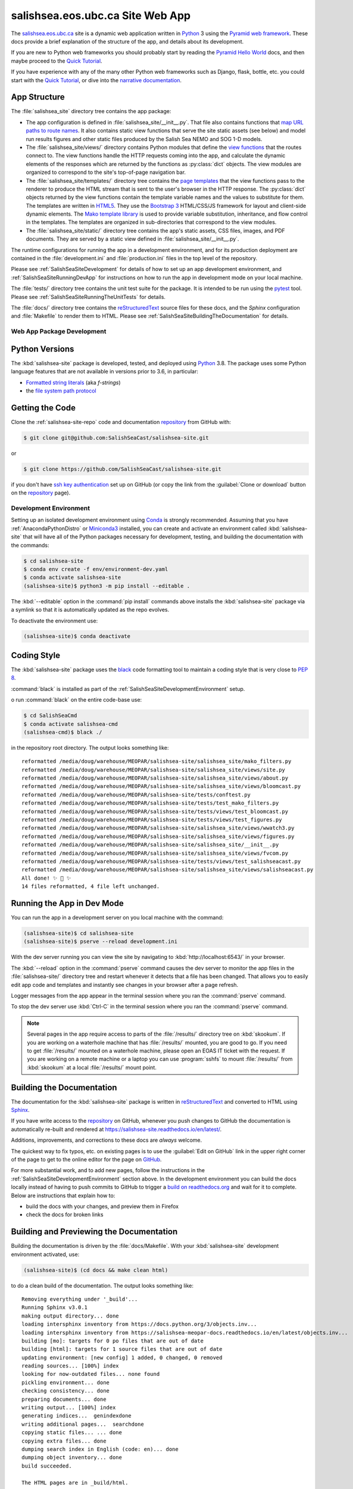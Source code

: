 .. Copyright 2014 – present by the Mesoscale Ocean and Atmospheric Dynamics (MOAD) group
.. in the Department of Earth, Ocean, and Atmospheric Sciences
.. at The University of British Columbia
..
.. Licensed under the Apache License, Version 2.0 (the "License");
.. you may not use this file except in compliance with the License.
.. You may obtain a copy of the License at
..
..    https://www.apache.org/licenses/LICENSE-2.0
..
.. Unless required by applicable law or agreed to in writing, software
.. distributed under the License is distributed on an "AS IS" BASIS,
.. WITHOUT WARRANTIES OR CONDITIONS OF ANY KIND, either express or implied.
.. See the License for the specific language governing permissions and
.. limitations under the License.

.. SPDX-License-Identifier: Apache-2.0


.. _SalishSeaSiteWebApp:

*********************************
salishsea.eos.ubc.ca Site Web App
*********************************

.. image:: https://img.shields.io/badge/license-Apache%202-cb2533.svg
    :target: https://www.apache.org/licenses/LICENSE-2.0
    :alt: Licensed under the Apache License, Version 2.0
.. image:: https://img.shields.io/badge/python-3.8-blue.svg
    :target: https://docs.python.org/3.8/
    :alt: Python Version
.. image:: https://img.shields.io/badge/version%20control-git-blue.svg?logo=github
    :target: https://github.com/SalishSeaCast/salishsea-site
    :alt: Git on GitHub
.. image:: https://img.shields.io/badge/code%20style-black-000000.svg
    :target: https://black.readthedocs.io/en/stable/
    :alt: The uncompromising Python code formatter
.. image:: https://readthedocs.org/projects/salishsea-site/badge/?version=latest
    :target: https://salishsea-site.readthedocs.io/en/latest/
    :alt: Documentation Status
.. image:: https://github.com/SalishSeaCast/salishsea-site/workflows/sphinx-linkcheck/badge.svg
    :target: https://github.com/SalishSeaCast/salishsea-site/actions?query=workflow%3Asphinx-linkcheck
    :alt: Sphinx linkcheck Status
.. image:: https://github.com/SalishSeaCast/salishsea-site/workflows/CI/badge.svg
    :target: https://github.com/SalishSeaCast/salishsea-site/actions?query=workflow%3ACI
    :alt: Continuous Integration Status
.. image:: https://codecov.io/gh/SalishSeaCast/salishsea-site/branch/main/graph/badge.svg
    :target: https://codecov.io/gh/SalishSeaCast/salishsea-site
    :alt: Codecov Testing Coverage Report
.. image:: https://github.com/SalishSeaCast/salishsea-site/actions/workflows/codeql-analysis.yaml/badge.svg
    :target: https://github.com/SalishSeaCast/salishsea-site/actions?query=workflow:CodeQL
    :alt: CodeQL analysis
.. image:: https://img.shields.io/github/issues/SalishSeaCast/salishsea-site?logo=github
    :target: https://github.com/SalishSeaCast/salishsea-site/issues
    :alt: Issue Tracker

The `salishsea.eos.ubc.ca`_ site is a dynamic web application written in `Python`_ 3 using the `Pyramid web framework`_.
These docs provide a brief explanation of the structure of the app,
and details about its development.

.. _salishsea.eos.ubc.ca: https://salishsea.eos.ubc.ca/
.. _Python: https://www.python.org/
.. _Pyramid web framework: https://docs.pylonsproject.org/projects/pyramid/en/latest/index.html

If you are new to Python web frameworks you should probably start by reading the `Pyramid Hello World`_ docs,
and then maybe proceed to the `Quick Tutorial`_.

If you have experience with any of the many other Python web frameworks such as Django,
flask,
bottle,
etc. you could start with the `Quick Tutorial`_,
or dive into the `narrative documentation`_.

.. _Pyramid Hello World: https://docs.pylonsproject.org/projects/pyramid/en/latest/narr/firstapp.html#firstapp-chapter
.. _Quick Tutorial: https://docs.pylonsproject.org/projects/pyramid/en/latest/quick_tutorial/index.html
.. _narrative documentation: https://docs.pylonsproject.org/projects/pyramid/en/latest/index.html#narrative-documentation


.. _salishSeaSiteStructure:

App Structure
-------------

The :file:`salishsea_site` directory tree contains the app package:

* The app configuration is defined in :file:`salishsea_site/__init__.py`.
  That file also contains functions that `map URL paths to route names`_.
  It also contains static view functions that serve the site static assets
  (see below)
  and model run results figures and other static files produced by the Salish Sea NEMO and SOG 1-D models.

  .. _map URL paths to route names: https://docs.pylonsproject.org/projects/pyramid/en/latest/narr/urldispatch.html

* The :file:`salishsea_site/views/` directory contains Python modules that define the `view functions`_ that the routes connect to.
  The view functions handle the HTTP requests coming into the app,
  and calculate the dynamic elements of the responses which are returned by the functions as :py:class:`dict` objects.
  The view modules are organized to correspond to the site's top-of-page navigation bar.

  .. _view functions: https://docs.pylonsproject.org/projects/pyramid/en/latest/narr/views.html

* The :file:`salishsea_site/templates/` directory tree contains the `page templates`_ that the view functions pass to the renderer to produce the HTML stream that is sent to the user's browser in the HTTP response.
  The :py:class:`dict` objects returned by the view functions contain the template variable names and the values to substitute for them.
  The templates are written in `HTML5`_.
  They use the `Bootstrap 3`_ HTML/CSS/JS framework for layout and client-side dynamic elements.
  The `Mako template library`_ is used to provide variable substitution,
  inheritance,
  and flow control in the templates.
  The templates are organized in sub-directories that correspond to the view modules.

  .. _page templates: https://docs.pylonsproject.org/projects/pyramid/en/latest/narr/templates.html
  .. _HTML5: https://developer.mozilla.org/en-US/docs/Web/Guide/HTML/HTML5
  .. _Bootstrap 3: https://getbootstrap.com/
  .. _Mako template library: https://www.makotemplates.org/

* The :file:`salishsea_site/static/` directory tree contains the app's static assets,
  CSS files,
  images,
  and PDF documents.
  They are served by a static view defined in :file:`salishsea_site/__init__.py`.

The runtime configurations for running the app in a development environment,
and for its production deployment are contained in the :file:`development.ini` and :file:`production.ini` files in the top level of the repository.

Please see :ref:`SalishSeaSiteDevelopment` for details of how to set up an app development environment,
and :ref:`SalishSeaSiteRunningDevApp` for instructions on how to run the app in development mode on your local machine.

The :file:`tests/` directory tree contains the unit test suite for the package.
It is intended to be run using the `pytest`_ tool.
Please see :ref:`SalishSeaSiteRunningTheUnitTests` for details.

.. _pytest: https://docs.pytest.org/en/latest/

The :file:`docs/` directory tree contains the `reStructuredText`_ source files for these docs,
and the `Sphinx` configuration and :file:`Makefile` to render them to HTML.
Please see :ref:`SalishSeaSiteBuildingTheDocumentation` for details.

.. _reStructuredText: https://www.sphinx-doc.org/en/master/usage/restructuredtext/basics.html
.. _Sphinx: https://www.sphinx-doc.org/en/master/usage/restructuredtext/basics.html


.. _SalishSeaSiteDevelopment:

Web App Package Development
===========================

.. _SalishSeaSitePythonVersions:

Python Versions
---------------

.. image:: https://img.shields.io/badge/python-3.8-blue.svg
    :target: https://docs.python.org/3.8/
    :alt: Python Version

The :kbd:`salishsea-site` package is developed,
tested,
and deployed using `Python`_ 3.8.
The package uses some Python language features that are not available in versions prior to 3.6,
in particular:

* `Formatted string literals`_
  (aka *f-strings*)
* the `file system path protocol`_

.. _Formatted string literals: https://docs.python.org/3/reference/lexical_analysis.html#f-strings
.. _file system path protocol: https://docs.python.org/3/whatsnew/3.6.html#whatsnew36-pep519


.. _SalishSeaSiteGettingTheCode:

Getting the Code
----------------

.. image:: https://img.shields.io/badge/version%20control-git-blue.svg?logo=github
    :target: https://github.com/SalishSeaCast/salishsea-site
    :alt: Git on GitHub

Clone the :ref:`salishsea-site-repo` code and documentation `repository`_ from GitHub with:

.. _repository: https://github.com/SalishSeaCast/salishsea-site

.. code-block:: bash

    $ git clone git@github.com:SalishSeaCast/salishsea-site.git

or

.. code-block:: bash

    $ git clone https://github.com/SalishSeaCast/salishsea-site.git

if you don't have `ssh key authentication`_ set up on GitHub
(or copy the link from the :guilabel:`Clone or download` button on the `repository`_ page).

.. _ssh key authentication: https://help.github.com/en/github/authenticating-to-github/connecting-to-github-with-ssh


.. _SalishSeaSiteDevelopmentEnvironment:

Development Environment
=======================

Setting up an isolated development environment using `Conda`_ is strongly recommended.
Assuming that you have :ref:`AnacondaPythonDistro` or `Miniconda3`_ installed,
you can create and activate an environment called :kbd:`salishsea-site` that will have all of the Python packages necessary for development,
testing,
and building the documentation with the commands:

.. _Conda: https://conda.io/en/latest/
.. _Miniconda3: https://docs.conda.io/en/latest/miniconda.html

.. code-block:: bash

    $ cd salishsea-site
    $ conda env create -f env/environment-dev.yaml
    $ conda activate salishsea-site
    (salishsea-site)$ python3 -m pip install --editable .

The :kbd:`--editable` option in the :command:`pip install` commands above installs the :kbd:`salishsea-site` package via a symlink so that it is automatically updated as the repo evolves.

To deactivate the environment use:

.. code-block:: bash

    (salishsea-site)$ conda deactivate


.. _SalishSeaSiteCodingStyle:

Coding Style
------------

.. image:: https://img.shields.io/badge/code%20style-black-000000.svg
    :target: https://black.readthedocs.io/en/stable/
    :alt: The uncompromising Python code formatter

The :kbd:`salishsea-site` package uses the `black`_ code formatting tool to maintain a coding style that is very close to `PEP 8`_.

.. _black: https://black.readthedocs.io/en/stable/
.. _PEP 8: https://www.python.org/dev/peps/pep-0008/

:command:`black` is installed as part of the :ref:`SalishSeaSiteDevelopmentEnvironment` setup.

o run :command:`black` on the entire code-base use:

.. code-block:: bash

    $ cd SalishSeaCmd
    $ conda activate salishsea-cmd
    (salishsea-cmd)$ black ./

in the repository root directory.
The output looks something like::

  reformatted /media/doug/warehouse/MEOPAR/salishsea-site/salishsea_site/mako_filters.py
  reformatted /media/doug/warehouse/MEOPAR/salishsea-site/salishsea_site/views/site.py
  reformatted /media/doug/warehouse/MEOPAR/salishsea-site/salishsea_site/views/about.py
  reformatted /media/doug/warehouse/MEOPAR/salishsea-site/salishsea_site/views/bloomcast.py
  reformatted /media/doug/warehouse/MEOPAR/salishsea-site/tests/conftest.py
  reformatted /media/doug/warehouse/MEOPAR/salishsea-site/tests/test_mako_filters.py
  reformatted /media/doug/warehouse/MEOPAR/salishsea-site/tests/views/test_bloomcast.py
  reformatted /media/doug/warehouse/MEOPAR/salishsea-site/tests/views/test_figures.py
  reformatted /media/doug/warehouse/MEOPAR/salishsea-site/salishsea_site/views/wwatch3.py
  reformatted /media/doug/warehouse/MEOPAR/salishsea-site/salishsea_site/views/figures.py
  reformatted /media/doug/warehouse/MEOPAR/salishsea-site/salishsea_site/__init__.py
  reformatted /media/doug/warehouse/MEOPAR/salishsea-site/salishsea_site/views/fvcom.py
  reformatted /media/doug/warehouse/MEOPAR/salishsea-site/tests/views/test_salishseacast.py
  reformatted /media/doug/warehouse/MEOPAR/salishsea-site/salishsea_site/views/salishseacast.py
  All done! ✨ 🍰 ✨
  14 files reformatted, 4 file left unchanged.


.. _SalishSeaSiteRunningDevApp:

Running the App in Dev Mode
---------------------------

You can run the app in a development server on you local machine with the command:

.. code-block:: bash

    (salishsea-site)$ cd salishsea-site
    (salishsea-site)$ pserve --reload development.ini

With the dev server running you can view the site by navigating to :kbd:`http://localhost:6543/` in your browser.

The :kbd:`--reload` option in the :command:`pserve` command causes the dev server to monitor the app files in the :file:`salishsea-site/` directory tree and restart whenever it detects that a file has been changed.
That allows you to easily edit app code and templates and instantly see changes in your browser after a page refresh.

Logger messages from the app appear in the terminal session where you ran the :command:`pserve` command.

To stop the dev server use :kbd:`Ctrl-C` in the terminal session where you ran the :command:`pserve` command.

.. note::
    Several pages in the app require access to parts of the :file:`/results/` directory tree on :kbd:`skookum`.
    If you are working on a waterhole machine that has :file:`/results/` mounted,
    you are good to go.
    If you need to get :file:`/results/` mounted on a waterhole machine,
    please open an EOAS IT ticket with the request.
    If you are working on a remote machine or a laptop you can use :program:`sshfs` to mount :file:`/results/` from :kbd:`skookum` at a local :file:`/results/` mount point.


.. _SalishSeaSiteBuildingTheDocumentation:

Building the Documentation
--------------------------

.. image:: https://readthedocs.org/projects/salishsea-site/badge/?version=latest
    :target: https://salishsea-site.readthedocs.io/en/latest/
    :alt: Documentation Status

The documentation for the :kbd:`salishsea-site` package is written in `reStructuredText`_ and converted to HTML using `Sphinx`_.

If you have write access to the `repository`_ on GitHub,
whenever you push changes to GitHub the documentation is automatically re-built and rendered at https://salishsea-site.readthedocs.io/en/latest/.

Additions,
improvements,
and corrections to these docs are *always* welcome.

The quickest way to fix typos, etc. on existing pages is to use the :guilabel:`Edit on GitHub` link in the upper right corner of the page to get to the online editor for the page on `GitHub`_.

.. _GitHub: https://github.com/SalishSeaCast/salishsea-site

For more substantial work,
and to add new pages,
follow the instructions in the :ref:`SalishSeaSiteDevelopmentEnvironment` section above.
In the development environment you can build the docs locally instead of having to push commits to GitHub to trigger a `build on readthedocs.org`_ and wait for it to complete.
Below are instructions that explain how to:

.. _build on readthedocs.org: https://readthedocs.org/projects/salishsea-site/builds/

* build the docs with your changes,
  and preview them in Firefox

* check the docs for broken links


.. _SalishSeaSiteBuildingAndPreviewingTheDocumentation:

Building and Previewing the Documentation
-----------------------------------------

Building the documentation is driven by the :file:`docs/Makefile`.
With your :kbd:`salishsea-site` development environment activated,
use:

.. code-block:: bash

    (salishsea-site)$ (cd docs && make clean html)

to do a clean build of the documentation.
The output looks something like::

  Removing everything under '_build'...
  Running Sphinx v3.0.1
  making output directory... done
  loading intersphinx inventory from https://docs.python.org/3/objects.inv...
  loading intersphinx inventory from https://salishsea-meopar-docs.readthedocs.io/en/latest/objects.inv...
  building [mo]: targets for 0 po files that are out of date
  building [html]: targets for 1 source files that are out of date
  updating environment: [new config] 1 added, 0 changed, 0 removed
  reading sources... [100%] index
  looking for now-outdated files... none found
  pickling environment... done
  checking consistency... done
  preparing documents... done
  writing output... [100%] index
  generating indices...  genindexdone
  writing additional pages...  searchdone
  copying static files... ... done
  copying extra files... done
  dumping search index in English (code: en)... done
  dumping object inventory... done
  build succeeded.

  The HTML pages are in _build/html.

The HTML rendering of the docs ends up in :file:`docs/_build/html/`.
You can open the :file:`index.html` file in that directory tree in your browser to preview the results of the build before committing and pushing your changes to Bitbucket.

If you have write access to the `repository`_ on GitHub,
whenever you push changes to GitHub the documentation is automatically re-built and rendered at https://salishsea-site.readthedocs.io/en/latest/.


.. _SalishSeaSiteLinkCheckingTheDocumentation:

Link Checking the Documentation
-------------------------------

.. image:: https://github.com/SalishSeaCast/salishsea-site/workflows/sphinx-linkcheck/badge.svg
    :target: https://github.com/SalishSeaCast/salishsea-site/actions?query=workflow%3Asphinx-linkcheck
    :alt: Sphinx linkcheck Status

Sphinx also provides a link checker utility which can be run to find broken or redirected links in the docs.
With your :kbd:`salishsea-site` environment activated,
use:

.. code-block:: bash

    (salishsea-site)$ cd salishsea-site/docs/
    (salishsea-site) docs$ make linkcheck

The output looks something like::

  Running Sphinx v3.0.1
  loading pickled environment... done
  building [mo]: targets for 0 po files that are out of date
  building [linkcheck]: targets for 1 source files that are out of date
  updating environment: 0 added, 1 changed, 0 removed
  reading sources... [100%] index
  looking for now-outdated files... none found
  pickling environment... done
  checking consistency... done
  preparing documents... done
  writing output... [100%] index
  (line   21) ok        https://docs.python.org/3.8/
  (line   21) ok        https://black.readthedocs.io/en/stable/
  (line   21) ok        https://salishsea-site.readthedocs.io/en/latest/
  (line   21) ok        https://github.com/SalishSeaCast/salishsea-site/actions?query=workflow%3ACI
  (line   21) ok        https://www.apache.org/licenses/LICENSE-2.0
  (line   48) ok        https://salishsea.eos.ubc.ca/
  (line   21) ok        https://github.com/SalishSeaCast/salishsea-site
  (line   48) ok        https://www.python.org/
  (line   21) ok        https://codecov.io/gh/SalishSeaCast/salishsea-site
  (line   21) ok        https://github.com/SalishSeaCast/salishsea-site/issues
  (line   48) ok        https://docs.pylonsproject.org/projects/pyramid/en/latest/index.html
  (line   56) ok        https://docs.pylonsproject.org/projects/pyramid/en/latest/quick_tutorial/index.html
  (line   56) ok        https://docs.pylonsproject.org/projects/pyramid/en/latest/narr/firstapp.html#firstapp-chapter
  (line   85) ok        https://docs.python.org/3/library/stdtypes.html#dict
  (line   59) ok        https://docs.pylonsproject.org/projects/pyramid/en/latest/quick_tutorial/index.html
  (line   59) ok        https://docs.pylonsproject.org/projects/pyramid/en/latest/index.html#narrative-documentation
  (line   92) ok        https://developer.mozilla.org/en-US/docs/Web/Guide/HTML/HTML5
  (line   92) ok        https://getbootstrap.com/
  (line   85) ok        https://docs.pylonsproject.org/projects/pyramid/en/latest/narr/views.html
  (line   77) ok        https://docs.pylonsproject.org/projects/pyramid/en/latest/narr/urldispatch.html
  (line  152) ok        https://docs.python.org/3/reference/lexical_analysis.html#f-strings
  (line  154) ok        https://docs.python.org/3/whatsnew/3.6.html#whatsnew36-pep519
  (line   92) ok        https://docs.pylonsproject.org/projects/pyramid/en/latest/narr/templates.html
  (line  183) ok        https://help.github.com/en/github/authenticating-to-github/connecting-to-github-with-ssh
  (line   92) ok        https://www.makotemplates.org/
  (line  118) ok        https://docs.pytest.org/en/latest/
  (line  124) ok        https://www.sphinx-doc.org/en/master/usage/restructuredtext/basics.html
  (line  169) ok        https://salishsea-meopar-docs.readthedocs.io/en/latest/repos_organization.html#salishsea-site-repo
  (line  228) ok        https://www.python.org/dev/peps/pep-0008/
  (line  194) ok        https://conda.io/en/latest/
  (line  194) ok        https://salishsea-meopar-docs.readthedocs.io/en/latest/work_env/anaconda_python.html#anacondapythondistro
  (line  316) ok        https://readthedocs.org/projects/salishsea-site/builds/
  (line  194) ok        https://docs.conda.io/en/latest/miniconda.html
  (line  518) ok        https://www.mercurial-scm.org/
  (line   21) ok        https://img.shields.io/badge/license-Apache%202-cb2533.svg
  (line  484) ok        https://coverage.readthedocs.io/en/latest/
  (line  544) ok        https://salishsea.eos.ubc.ca/contributors
  (line   21) ok        https://img.shields.io/badge/version%20control-git-blue.svg?logo=github
  (line   21) ok        https://img.shields.io/badge/code%20style-black-000000.svg
  (line   21) ok        https://img.shields.io/badge/python-3.8-blue.svg
  (line   21) ok        https://readthedocs.org/projects/salishsea-site/badge/?version=latest
  (line  512) ok        https://bitbucket.org/salishsea/salishsea-site/
  (line  512) ok        https://img.shields.io/badge/version%20control-hg-blue.svg
  (line   21) ok        https://codecov.io/gh/SalishSeaCast/salishsea-site/branch/main/graph/badge.svg
  (line  518) ok        https://bitbucket.org/salishsea/salishsea-site
  (line   21) ok        https://github.com/SalishSeaCast/salishsea-site/workflows/CI/badge.svg
  (line   21) ok        https://img.shields.io/github/issues/SalishSeaCast/salishsea-site?logo=github
  (line  526) ok        https://img.shields.io/github/issues/SalishSeaCast/salishsea-site?logo=github
  build succeeded.

  Look for any errors in the above output or in _build/linkcheck/output.txt

:command:`make linkcheck` is run monthly via a `scheduled GitHub Actions workflow`_

.. _scheduled GitHub Actions workflow: https://github.com/SalishSeaCast/salishsea-site/actions?query=workflow%3Asphinx-linkcheck


.. _SalishSeaSiteRunningTheUnitTests:

Running the Unit Tests
----------------------

The test suite for the :kbd:`salishsea-site` package is in :file:`salishsea-site/tests/`.
The `pytest`_ tools is used for test fixtures and as the test runner for the suite.

With your :kbd:`salishsea-site` development environment activated,
use:

.. code-block:: bash

    (salishsea-site)$ cd salishsea-site/
    (salishsea-site)$ py.test

to run the test suite.
The output looks something like::

  ============================ test session starts ============================
  platform linux -- Python 3.8.2, pytest-5.4.1, py-1.8.1, pluggy-0.13.1
  rootdir: /media/doug/warehouse/MEOPAR/salishsea-site
  collected 76 items
  tests/test_mako_filters.py .......                                     [  9%]
  tests/views/test_bloomcast.py ..                                       [ 11%]
  tests/views/test_figures.py ...                                        [ 15%]
  tests/views/test_salishseacast.py .....................................
  ...........................                                            [100%]
  ============================ 76 passed in 0.72s =============================

You can monitor what lines of code the test suite exercises using the `coverage.py`_ and `pytest-cov`_ tools with the command:

.. _coverage.py: https://coverage.readthedocs.io/en/latest/
.. _pytest-cov: https://pytest-cov.readthedocs.io/en/latest/


.. code-block:: bash

    (salishsea-site)$ cd salishsea-site/
    (salishsea-site)$ pytest --cov=./

The test coverage report will be displayed below the test suite run output.

Alternatively,
you can use

.. code-block:: bash

    (salishsea-site)$ pytest --cov=./ --cov-report html

to produce an HTML report that you can view in your browser by opening :file:`salishsea-site/htmlcov/index.html`.


.. _SalishSeaSiteContinuousIntegration:

Continuous Integration
----------------------

.. image:: https://github.com/SalishSeaCast/salishsea-site/workflows/CI/badge.svg
    :target: https://github.com/SalishSeaCast/salishsea-site/actions?query=workflow%3ACI
    :alt: GitHub Workflow Status
.. image:: https://codecov.io/gh/SalishSeaCast/salishsea-site/branch/main/graph/badge.svg
    :target: https://codecov.io/gh/SalishSeaCast/salishsea-site
    :alt: Codecov Testing Coverage Report

The :kbd:`salishsea-site` package unit test suite is run and a coverage report is generated whenever changes are pushed to GitHub.
The results are visible on the `repo actions page`_,
from the green checkmarks beside commits on the `repo commits page`_,
or from the green checkmark to the left of the "Latest commit" message on the `repo code overview page`_ .
The testing coverage report is uploaded to `codecov.io`_

.. _repo actions page: https://github.com/SalishSeaCast/salishsea-site/actions
.. _repo commits page: https://github.com/SalishSeaCast/salishsea-site/commits/main
.. _repo code overview page: https://github.com/SalishSeaCast/salishsea-site
.. _codecov.io: https://codecov.io/gh/SalishSeaCast/salishsea-site

The `GitHub Actions`_ workflow configuration that defines the continuous integration tasks is in the :file:`.github/workflows/pytest-coverage.yaml` file.

.. _GitHub Actions: https://help.github.com/en/actions


.. _SalishSeaSiteVersionControlRepository:

Version Control Repository
--------------------------

.. image:: https://img.shields.io/badge/version%20control-git-blue.svg?logo=github
    :target: https://github.com/SalishSeaCast/salishsea-site
    :alt: Git on GitHub

The :kbd:`salishsea-site` package code and documentation source files are available in the :ref:`salishsea-site-repo` `Git`_ repository at https://github.com/SalishSeaCast/salishsea-site.

.. _Git: https://git-scm.com/


.. _SalishSeaSiteIssueTracker:

Issue Tracker
-------------

.. image:: https://img.shields.io/github/issues/SalishSeaCast/salishsea-site?logo=github
    :target: https://github.com/SalishSeaCast/salishsea-site/issues
    :alt: Issue Tracker

Development tasks,
bug reports,
and enhancement ideas are recorded and managed in the issue tracker at https://github.com/SalishSeaCast/salishsea-site/issues.


License
=======

.. image:: https://img.shields.io/badge/license-Apache%202-cb2533.svg
    :target: https://www.apache.org/licenses/LICENSE-2.0
    :alt: Licensed under the Apache License, Version 2.0

The salishsea.eos.ubc.ca site content, code, and documentation are
Copyright 2014 – present by the Mesoscale Ocean and Atmospheric Dynamics (MOAD) group
in the Department of Earth, Ocean, and Atmospheric Sciences
at The University of British Columbia.
Please see https://salishsea.eos.ubc.ca/contributors for details.

They are licensed under the Apache License, Version 2.0.
https://www.apache.org/licenses/LICENSE-2.0
Please see the LICENSE file for details of the license.
